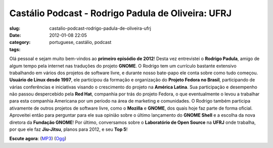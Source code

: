 Castálio Podcast - Rodrigo Padula de Oliveira: UFRJ
####################################################
:slug: castalio-podcast-rodrigo-padula-de-oliveira-ufrj
:date: 2012-01-08 22:05
:category:
:tags: portuguese, castálio, podcast

|Rodrigo Padula|

Olá pessoal e sejam muito bem-vindos ao **primeiro episódio de 2012**!
Desta vez entrevistei o **Rodrigo Padula**, amigo de algum tempo pela
internet nas traduções do projeto **GNOME**. O Rodrigo tem um currículo
bastante extensivo trabalhando em vários dos projetos de software livre,
e durante nosso bate-papo ele conta sobre como tudo começou. **Usuário
de Linux desde 1997**, ele participou da formação e organização do
**Projeto Fedora no Brasil**, participando de várias conferências e
iniciativas visando o crescimento do projeto na **América Latina**. Sua
participação e desempenho não passou despercebido pela **Red Hat**,
companhia por trás do projeto Fedora, o que eventualmente o levou a
trabalhar para esta companhia Americana por um período na área de
marketing e comunidades. O Rodrigo também participa ativamente de outros
projetos de software livre, como o **Mozilla** e **GNOME**, dos quais
hoje faz parte de forma oficial. Aproveitei então para perguntar para
ele sua opinião sobre o último lançamento do **GNOME Shell** e a escolha
da nova diretora da **Fundação GNOME**! Por último, conversamos sobre o
**Laboratório de Open Source** na **UFRJ** onde trabalha, por que ele
faz **Jiu-Jitsu**, planos para 2012, e seu **Top 5**!

**Escute agora**:
(`MP3 <http://media.blubrry.com/castalio/p/www.castalio.gnulinuxbrasil.org/castalio-podcast-27.mp3>`__)
(`Ogg <http://media.blubrry.com/castalio/p/www.castalio.gnulinuxbrasil.org/castalio-podcast-27.ogg>`__)

.. |Rodrigo Padula| image:: http://www.castalio.info/wp-content/uploads/2012/01/rodrigopadula.png
   :target: http://www.castalio.info/wp-content/uploads/2012/01/rodrigopadula.png
